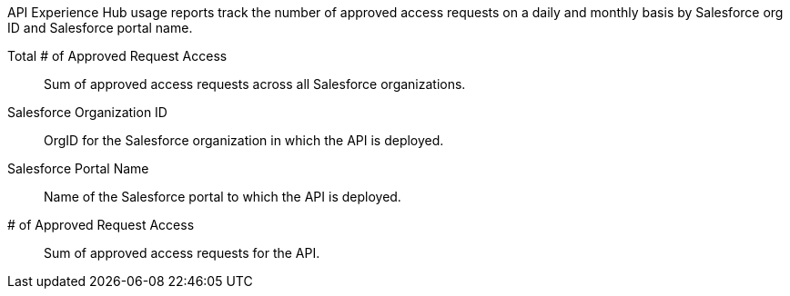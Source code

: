 // tag::intro[]

API Experience Hub usage reports track the number of approved access requests on a daily and monthly basis by Salesforce org ID and Salesforce portal name. 

// end::intro[]

// tag::cards[]

Total # of Approved Request Access:: 
Sum of approved access requests across all Salesforce organizations.

// end::cards[]

// tag::table[]

Salesforce Organization ID::
OrgID for the Salesforce organization in which the API is deployed.

Salesforce Portal Name::
Name of the Salesforce portal to which the API is deployed. 

# of Approved Request Access::
Sum of approved access requests for the API.

// end::table[]